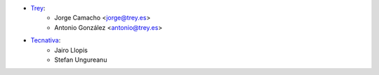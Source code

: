 * `Trey <https://www.trey.es>`__:
    * Jorge Camacho <jorge@trey.es>
    * Antonio González <antonio@trey.es>

* `Tecnativa <https://www.tecnativa.com/>`__:
    * Jairo Llopis
    * Stefan Ungureanu
